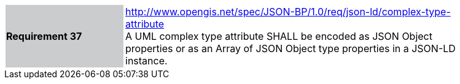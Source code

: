 [width="90%",cols="2,6"]
|===
|*Requirement 37* {set:cellbgcolor:#CACCCE}|http://www.opengis.net/spec/JSON-BP/1.0/req/json-ld/complex-type-attribute
 +
A UML complex type attribute SHALL be encoded as JSON Object properties or as an Array of JSON Object type properties in a JSON-LD instance.
{set:cellbgcolor:#FFFFFF}
|===
